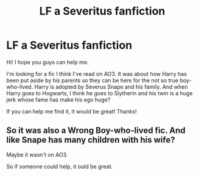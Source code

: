 #+TITLE: LF a Severitus fanfiction

* LF a Severitus fanfiction
:PROPERTIES:
:Author: Kilwie
:Score: 2
:DateUnix: 1524521264.0
:DateShort: 2018-Apr-24
:FlairText: Fic Search
:END:
Hi! I hope you guys can help me.

I'm looking for a fic I think I've read on AO3. It was about how Harry has been put aside by his parents so they can be here for the not so true boy-who-lived. Harry is adopted by Severus Snape and his family. And when Harry goes to Hogwarts, I think he goes to Slytherin and his twin is a huge jerk whose fame has make his ego huge?

If you can help me find it, it would be great! Thanks!


** So it was also a Wrong Boy-who-lived fic. And like Snape has many children with his wife?

Maybe it wasn't on AO3.

So if someone could help, it ould be great.
:PROPERTIES:
:Author: Kilwie
:Score: 1
:DateUnix: 1533850252.0
:DateShort: 2018-Aug-10
:END:
